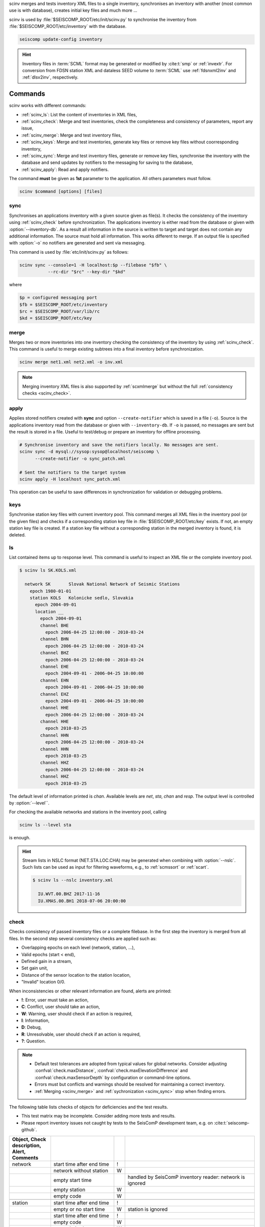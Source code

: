 scinv merges and tests inventory XML files to a single inventory, synchronises
an inventory with another (most common use is with database), creates initial
key files and much more ...

scinv is used by :file:`$SEISCOMP_ROOT/etc/init/scinv.py` to synchronise the
inventory from :file:`$SEISCOMP_ROOT/etc/inventory` with the database.

.. code-block:: sh

   seiscomp update-config inventory

.. hint::

   Inventory files in :term:`SCML` format may be generated or modified by
   :cite:t:`smp` or :ref:`invextr`. For conversion from FDSN station XML and
   dataless SEED volume to :term:`SCML` use :ref:`fdsnxml2inv` and
   :ref:`dlsv2inv`, respectively.


Commands
========

scinv works with different commands:

- :ref:`scinv_ls`: List the content of inventories in XML files,
- :ref:`scinv_check`: Merge and test inventories, check the completeness and
  consistency of parameters, report any issue,
- :ref:`scinv_merge`: Merge and test inventory files,
- :ref:`scinv_keys`: Merge and test inventories, generate key files or
  remove key files without coorresponding inventory,
- :ref:`scinv_sync`: Merge and test inventory files, generate or remove key
  files, synchronise the inventory with the database and send updates by
  notifiers to the messaging for saving to the database,
- :ref:`scinv_apply`: Read and apply notifiers.

The command **must** be given as **1st**
parameter to the application. All others parameters must follow.

.. code-block:: sh

   scinv $command [options] [files]


.. _scinv_sync:

sync
----

Synchronises an applications inventory with a given source given as file(s).
It checks the consistency of the inventory using :ref:`scinv_check` before
synchronization.
The applications inventory is either read from the database or given with
:option:`--inventory-db`. As a result all information in the source is written
to target and target does not contain any additional information. The source
must hold all information. This works different to merge. If an output file is
specified with :option:`-o` no notifiers are generated and sent via messaging.

This command is used by :file:`etc/init/scinv.py` as follows:

.. code-block:: sh

   scinv sync --console=1 -H localhost:$p --filebase "$fb" \
              --rc-dir "$rc" --key-dir "$kd"

where

.. code-block:: sh

   $p = configured messaging port
   $fb = $SEISCOMP_ROOT/etc/inventory
   $rc = $SEISCOMP_ROOT/var/lib/rc
   $kd = $SEISCOMP_ROOT/etc/key


.. _scinv_merge:

merge
-----

Merges two or more inventories into one inventory checking the consistency
of the inventory by using :ref:`scinv_check`. This command is useful to merge
existing subtrees into a final inventory before synchronization.

.. code-block:: sh

   scinv merge net1.xml net2.xml -o inv.xml

.. note::

   Merging inventory XML files is also supported by :ref:`scxmlmerge` but
   without the full :ref:`consistency checks <scinv_check>`.


.. _scinv_apply:

apply
-----

Applies stored notifiers created with **sync** and option ``--create-notifier``
which is saved in a file (``-o``). Source is the applications inventory read
from the database or given with ``--inventory-db``.
If ``-o`` is passed, no messages are sent but the result is stored in a file.
Useful to test/debug or prepare an inventory for offline processing.


.. code-block:: sh

   # Synchronise inventory and save the notifiers locally. No messages are sent.
   scinv sync -d mysql://sysop:sysop@localhost/seiscomp \
         --create-notifier -o sync_patch.xml

   # Sent the notifiers to the target system
   scinv apply -H localhost sync_patch.xml

This operation can be useful to save differences in synchronization for
validation or debugging problems.


.. _scinv_keys:

keys
----

Synchronise station key files with current inventory pool. This command merges
all XML files in the inventory pool (or the given files) and checks if a
corresponding station key file in :file:`$SEISCOMP_ROOT/etc/key` exists. If not,
an empty station key file is created. If a station key file without a
corresponding station in the merged inventory is found, it is deleted.


.. _scinv_ls:

ls
--

List contained items up to response level. This command is useful to inspect
an XML file or the complete inventory pool.

.. code-block:: sh

   $ scinv ls SK.KOLS.xml

     network SK       Slovak National Network of Seismic Stations
       epoch 1980-01-01
       station KOLS   Kolonicke sedlo, Slovakia
         epoch 2004-09-01
         location __
           epoch 2004-09-01
           channel BHE
             epoch 2006-04-25 12:00:00 - 2010-03-24
           channel BHN
             epoch 2006-04-25 12:00:00 - 2010-03-24
           channel BHZ
             epoch 2006-04-25 12:00:00 - 2010-03-24
           channel EHE
             epoch 2004-09-01 - 2006-04-25 10:00:00
           channel EHN
             epoch 2004-09-01 - 2006-04-25 10:00:00
           channel EHZ
             epoch 2004-09-01 - 2006-04-25 10:00:00
           channel HHE
             epoch 2006-04-25 12:00:00 - 2010-03-24
           channel HHE
             epoch 2010-03-25
           channel HHN
             epoch 2006-04-25 12:00:00 - 2010-03-24
           channel HHN
             epoch 2010-03-25
           channel HHZ
             epoch 2006-04-25 12:00:00 - 2010-03-24
           channel HHZ
             epoch 2010-03-25

The default level of information printed is *chan*. Available levels are *net*,
*sta*, *chan* and *resp*. The output level is controlled by :option:`--level``.

For checking the available networks and stations in the inventory pool, calling

.. code-block:: sh

   scinv ls --level sta

is enough.

.. hint::

   Stream lists in NSLC format (NET.STA.LOC.CHA) may be generated when combining
   with :option:`--nslc`. Such lists can be used as input for filtering
   waveforms, e.g., to :ref:`scmssort` or :ref:`scart`.

   .. code-block:: sh

      $ scinv ls --nslc inventory.xml

        IU.WVT.00.BHZ 2017-11-16
        IU.XMAS.00.BH1 2018-07-06 20:00:00


.. _scinv_check:

check
-----

Checks consistency of passed inventory files or a complete filebase. In the
first step the inventory is merged from all files. In the second step several
consistency checks are applied such as:

- Overlapping epochs on each level (network, station, ...),
- Valid epochs (start < end),
- Defined gain in a stream,
- Set gain unit,
- Distance of the sensor location to the station location,
- "Invalid" location 0/0.

When inconsistencies or other relevant information are found, alerts are printed:

- **!**: Error, user must take an action,
- **C**: Conflict, user should take an action,
- **W**: Warning, user should check if an action is required,
- **I**: Information,
- **D**: Debug,
- **R**: Unresolvable, user should check if an action is required,
- **?**: Question.

.. note::

   * Default test tolerances are adopted from typical values for global
     networks. Consider adjusting :confval:`check.maxDistance`,
     :confval:`check.maxElevationDifference` and :confval:`check.maxSensorDepth`
     by configuration or command-line options.
   * Errors must but conflicts and warnings should be resolved for maintaining a
     correct inventory.
   * :ref:`Merging <scinv_merge>` and :ref:`sychronization <scinv_sync>` stop
     when finding errors.

The following table lists checks of objects for deficiencies and the test
results.

* This test matrix may be incomplete. Consider adding more tests and results.
* Please report inventory issues not caught by tests to the SeisComP
  development team, e.g. on :cite:t:`seiscomp-github`.

.. csv-table::
   :widths: 10, 30, 5, 65
   :header: Object, Check description, Alert, Comments
   :align: left
   :delim: ;

   network       ; start time after end time        ; !;
                 ; network without station          ; W;
                 ; empty start time                 ;  ; handled by SeisComP inventory reader: network is ignored
                 ; empty station                    ; W;
                 ; empty code                       ; W;

   station       ; start time after end time        ; !;
                 ; empty or no start time           ; W; station is ignored
                 ; start time after end time        ; !;
                 ; empty code                       ; W;
                 ; empty latitude                   ; W;
                 ; empty longitude                  ; W;
                 ; empty elevation                  ; W;
                 ; elevation >   8900               ; !;
                 ; elevation < -12000               ; !;
                 ; has no sensor location           ; W;

   sensorLocation; coordinates far away from station; W; :option:`--distance` overrides default threshold (10 km)
                 ; elevation far away from station  ; W; :option:`--max-elevation-difference` overrides default threshold (500 m)
                 ; epoch outside network epochs     ; C;
                 ; epoch outside station epochs     ; C;
                 ; empty or no start time           ; W; sensorLocation is ignored
                 ; empty latitude                   ; W;
                 ; empty longitude                  ; W;
                 ; elevation >   8900               ; !;
                 ; elevation < -12000               ; !;
                 ; empty or no elevation            ; W;
                 ; has no channel/stream            ; W;

   stream        ; empty or no start time           ;  ; handled by SeisComP inventory reader: stream is ignored
                 ; empty azimuth                    ; C;
                 ; epoch outside sensorLocation     ; C;
                 ; epoch outside station            ; C;
                 ; epoch outside network            ; C;
                 ; start time after end time        ; C;
                 ; missing gain value               ; W; empty value is handled by SeisComP inventory reader
                 ; gain value = 0                   ; W;
                 ; missing gain unit                ; W; empty value is handled by SeisComP inventory reader
                 ; missing gain frequency           ;  ; empty value is handled by SeisComP inventory reader
                 ; missing sampling rate            ;  ; empty value is handled by SeisComP inventory reader
                 ; missing depth                    ; W; empty value is handled by SeisComP inventory reader
                 ; missing azimuth                  ;  ; empty value is handled by SeisComP inventory reader
                 ; missing dip                      ;  ; empty value is handled by SeisComP inventory reader
                 ; empty sensor ID                  ; I;
                 ; large depth                      ; W; :option:`--max-sensor-depth` overrides default threshold (500 m)
                 ; 2 or more than 3 streams exist   ; I;
                 ; 3C streams are not orthogonal    ; W; differences <= 5 degree are tolerated, applies to seismic sensors with codes G, H, L, N

   sensor        ; referenced sensor not available  ; R;
